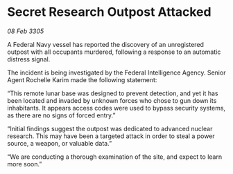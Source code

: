 * Secret Research Outpost Attacked

/08 Feb 3305/

A Federal Navy vessel has reported the discovery of an unregistered outpost with all occupants murdered, following a response to an automatic distress signal. 

The incident is being investigated by the Federal Intelligence Agency. Senior Agent Rochelle Karim made the following statement: 

“This remote lunar base was designed to prevent detection, and yet it has been located and invaded by unknown forces who chose to gun down its inhabitants. It appears access codes were used to bypass security systems, as there are no signs of forced entry.” 

“Initial findings suggest the outpost was dedicated to advanced nuclear research. This may have been a targeted attack in order to steal a power source, a weapon, or valuable data.”  

“We are conducting a thorough examination of the site, and expect to learn more soon.”